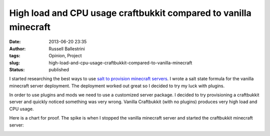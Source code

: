 High load and CPU usage craftbukkit compared to vanilla minecraft
#################################################################
:date: 2013-06-20 23:35
:author: Russell Ballestrini
:tags: Opinion, Project
:slug: high-load-and-cpu-usage-craftbukkit-compared-to-vanilla-minecraft
:status: published

I started researching the best ways to use `salt to provision minecraft
servers <http://bobbylikeslinux.net/salt-minecraft-fun.html>`__. I wrote
a salt state formula for the vanilla minecraft server deployment. The
deployment worked out great so I decided to try my luck with plugins.

In order to use plugins and mods we need to use a customized server
package. I decided to try provisioning a craftbukkit server and quickly
noticed something was very wrong. Vanilla Craftbukkit (with no plugins)
produces very high load and CPU usage.

Here is a chart for proof. The spike is when I stopped the vanilla
minecraft server and started the craftbukkit minecraft server:

|minecraft-vs-craftbukkit|

.. |minecraft-vs-craftbukkit| image:: /uploads/2013/06/minecraft-vs-craftbukkit.png
   :target: /uploads/2013/06/minecraft-vs-craftbukkit.png
